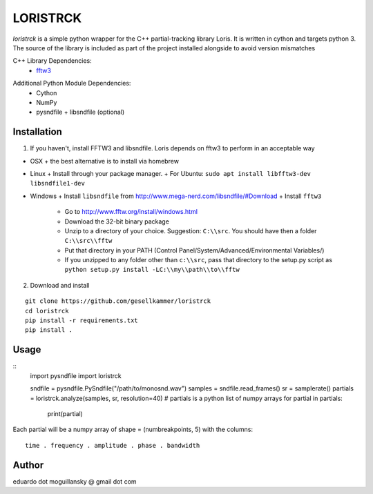 =========
LORISTRCK
=========

`loristrck` is a simple python wrapper for the C++ partial-tracking library Loris. It is written in cython and targets python 3.
The source of the library is included as part of the project installed alongside to avoid version mismatches


C++ Library Dependencies:
  * fftw3_

.. _fftw3: http://www.fftw.org


Additional Python Module Dependencies:
  * Cython
  * NumPy
  * pysndfile + libsndfile (optional)


Installation
------------

1) If you haven't, install FFTW3 and libsndfile. Loris depends on fftw3 to perform in an acceptable way

* OSX
  + the best alternative is to install via homebrew
* Linux
  + Install through your package manager.
  + For Ubuntu: ``sudo apt install libfftw3-dev libsndfile1-dev``
* Windows
  + Install ``libsndfile`` from http://www.mega-nerd.com/libsndfile/#Download
  + Install ``fftw3``
    - Go to http://www.fftw.org/install/windows.html
    - Download the 32-bit binary package
    - Unzip to a directory of your choice. 
      Suggestion: ``C:\\src``. You should have then a folder ``C:\\src\\fftw`` 
    - Put that directory in your PATH 
      (Control Panel/System/Advanced/Environmental Variables/)
    - If you unzipped to any folder other than ``c:\\src``, pass that directory to
      the setup.py script as ``python setup.py install -LC:\\my\\path\\to\\fftw``


2) Download and install

::

   git clone https://github.com/gesellkammer/loristrck
   cd loristrck
   pip install -r requirements.txt
   pip install .



Usage
-----

::
   import pysndfile
   import loristrck

   sndfile = pysndfile.PySndfile("/path/to/monosnd.wav")
   samples = sndfile.read_frames()
   sr = samplerate()
   partials = loristrck.analyze(samples, sr, resolution=40)
   # partials is a python list of numpy arrays
   for partial in partials:
       print(partial)


Each partial will be a numpy array of shape = (numbreakpoints, 5)
with the columns::

  time . frequency . amplitude . phase . bandwidth


Author
------

eduardo dot moguillansky @ gmail dot com
